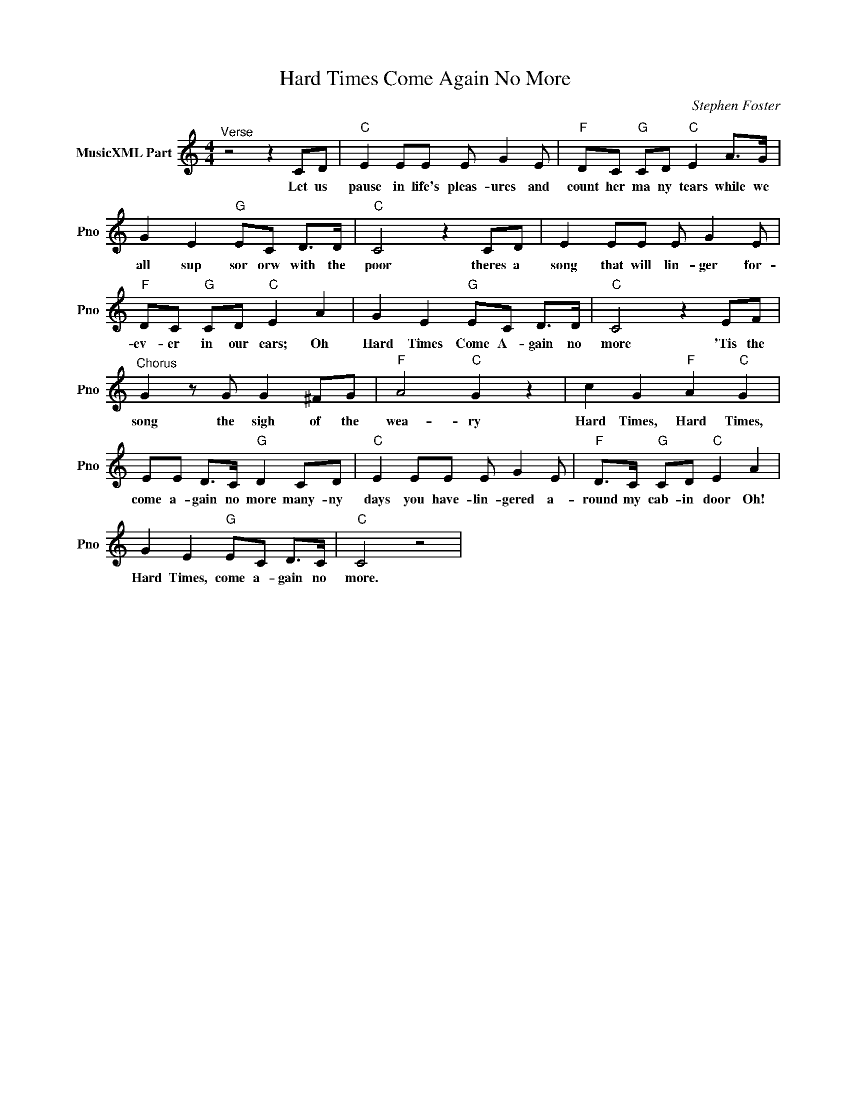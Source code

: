 X:1
T:Hard Times Come Again No More
C:Stephen Foster
L:1/4
M:4/4
I:linebreak $
K:C
V:1 treble nm="MusicXML Part" snm="Pno"
V:1
"^Verse" z2 z C/D/ |"C" E E/E/ E/ G E/ |"F" D/C/"G" C/D/"C" E A/>G/ |$ G E"G" E/C/ D/>D/ | %4
w: Let us|pause in life's pleas- ures and|count her ma ny tears while we|all sup sor orw with the|
"C" C2 z C/D/ | E E/E/ E/ G E/ |$"F" D/C/"G" C/D/"C" E A | G E"G" E/C/ D/>D/ |"C" C2 z E/F/ |$ %9
w: poor theres a|song that will lin- ger for-|ev- er in our ears; Oh|Hard Times Come A- gain no|more 'Tis the|
"^Chorus" G z/ G/ G ^F/G/ |"F" A2"C" G z | c G"F" A"C" G |$ E/E/ D/>C/"G" D C/D/ | %13
w: song the sigh of the|wea- ry|Hard Times, Hard Times,|come a- gain no more many- ny|
"C" E E/E/ E/ G E/ |"F" D/>C/"G" C/D/"C" E A |$ G E"G" E/C/ D/>C/ |"C" C2 z2 | %17
w: days you have- lin- gered a-|round my cab- in door Oh!|Hard Times, come a- gain no|more.|
